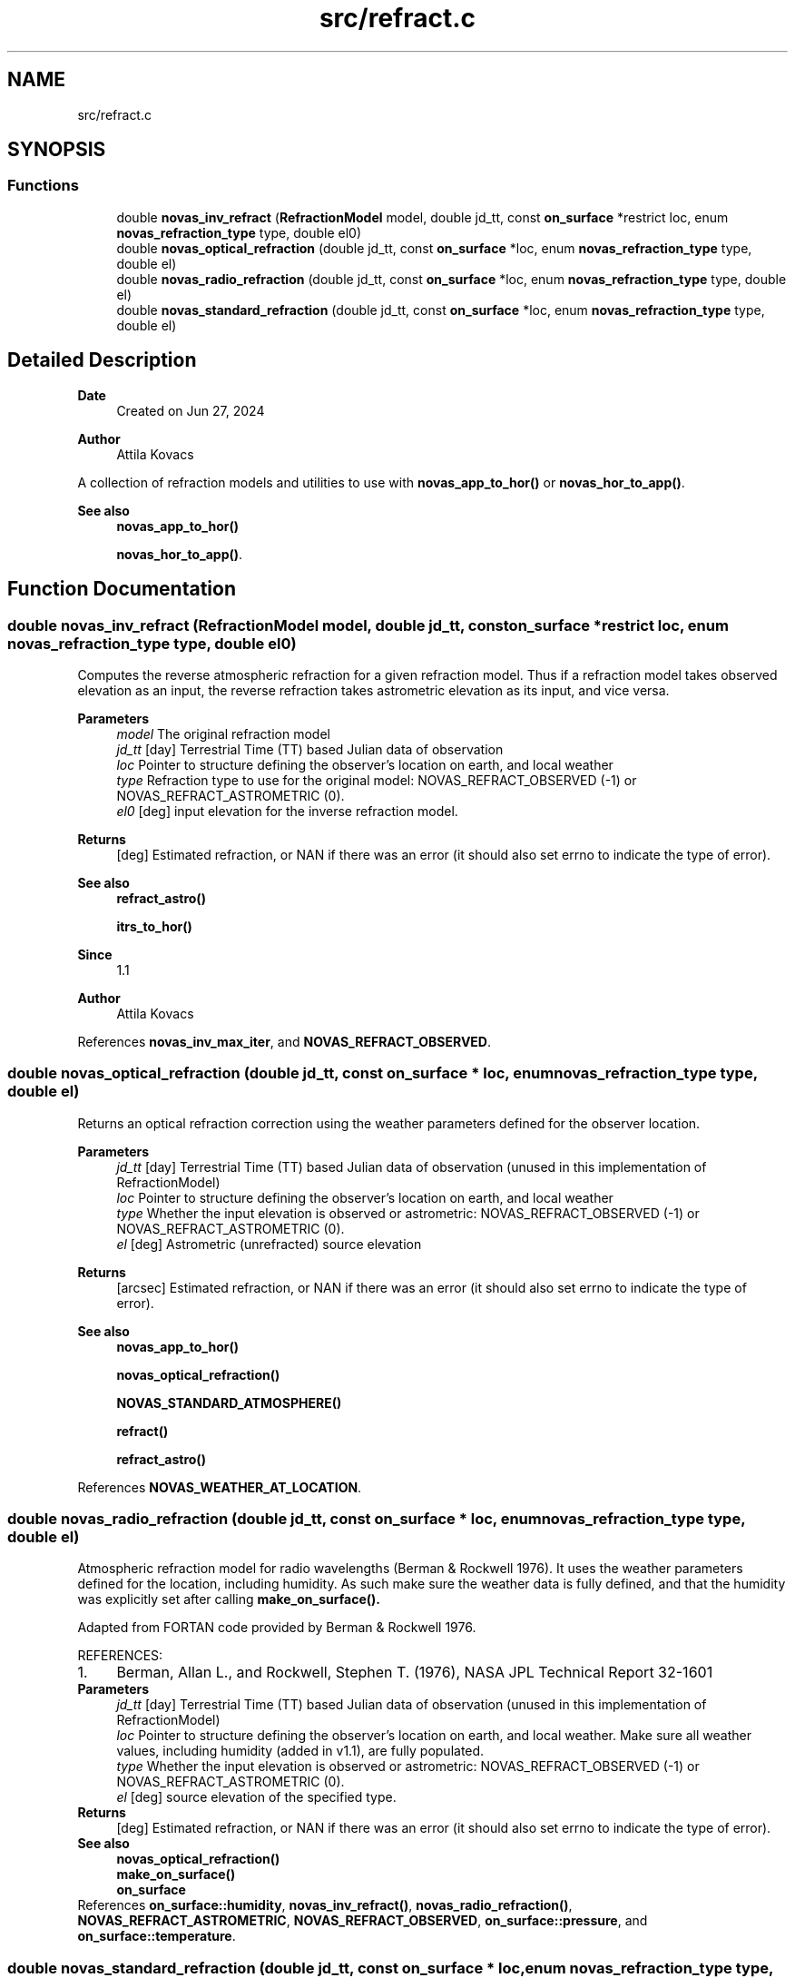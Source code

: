 .TH "src/refract.c" 3 "Version v1.3" "SuperNOVAS" \" -*- nroff -*-
.ad l
.nh
.SH NAME
src/refract.c
.SH SYNOPSIS
.br
.PP
.SS "Functions"

.in +1c
.ti -1c
.RI "double \fBnovas_inv_refract\fP (\fBRefractionModel\fP model, double jd_tt, const \fBon_surface\fP *restrict loc, enum \fBnovas_refraction_type\fP type, double el0)"
.br
.ti -1c
.RI "double \fBnovas_optical_refraction\fP (double jd_tt, const \fBon_surface\fP *loc, enum \fBnovas_refraction_type\fP type, double el)"
.br
.ti -1c
.RI "double \fBnovas_radio_refraction\fP (double jd_tt, const \fBon_surface\fP *loc, enum \fBnovas_refraction_type\fP type, double el)"
.br
.ti -1c
.RI "double \fBnovas_standard_refraction\fP (double jd_tt, const \fBon_surface\fP *loc, enum \fBnovas_refraction_type\fP type, double el)"
.br
.in -1c
.SH "Detailed Description"
.PP 

.PP
\fBDate\fP
.RS 4
Created on Jun 27, 2024 
.RE
.PP
\fBAuthor\fP
.RS 4
Attila Kovacs
.RE
.PP
A collection of refraction models and utilities to use with \fBnovas_app_to_hor()\fP or \fBnovas_hor_to_app()\fP\&.
.PP
\fBSee also\fP
.RS 4
\fBnovas_app_to_hor()\fP 
.PP
\fBnovas_hor_to_app()\fP\&. 
.RE
.PP

.SH "Function Documentation"
.PP 
.SS "double novas_inv_refract (\fBRefractionModel\fP model, double jd_tt, const \fBon_surface\fP *restrict loc, enum \fBnovas_refraction_type\fP type, double el0)"
Computes the reverse atmospheric refraction for a given refraction model\&. Thus if a refraction model takes observed elevation as an input, the reverse refraction takes astrometric elevation as its input, and vice versa\&.
.PP
\fBParameters\fP
.RS 4
\fImodel\fP The original refraction model 
.br
\fIjd_tt\fP [day] Terrestrial Time (TT) based Julian data of observation 
.br
\fIloc\fP Pointer to structure defining the observer's location on earth, and local weather 
.br
\fItype\fP Refraction type to use for the original model: NOVAS_REFRACT_OBSERVED (-1) or NOVAS_REFRACT_ASTROMETRIC (0)\&. 
.br
\fIel0\fP [deg] input elevation for the inverse refraction model\&. 
.RE
.PP
\fBReturns\fP
.RS 4
[deg] Estimated refraction, or NAN if there was an error (it should also set errno to indicate the type of error)\&.
.RE
.PP
\fBSee also\fP
.RS 4
\fBrefract_astro()\fP 
.PP
\fBitrs_to_hor()\fP
.RE
.PP
\fBSince\fP
.RS 4
1\&.1 
.RE
.PP
\fBAuthor\fP
.RS 4
Attila Kovacs 
.RE
.PP

.PP
References \fBnovas_inv_max_iter\fP, and \fBNOVAS_REFRACT_OBSERVED\fP\&.
.SS "double novas_optical_refraction (double jd_tt, const \fBon_surface\fP * loc, enum \fBnovas_refraction_type\fP type, double el)"
Returns an optical refraction correction using the weather parameters defined for the observer location\&.
.PP
\fBParameters\fP
.RS 4
\fIjd_tt\fP [day] Terrestrial Time (TT) based Julian data of observation (unused in this implementation of RefractionModel) 
.br
\fIloc\fP Pointer to structure defining the observer's location on earth, and local weather 
.br
\fItype\fP Whether the input elevation is observed or astrometric: NOVAS_REFRACT_OBSERVED (-1) or NOVAS_REFRACT_ASTROMETRIC (0)\&. 
.br
\fIel\fP [deg] Astrometric (unrefracted) source elevation 
.RE
.PP
\fBReturns\fP
.RS 4
[arcsec] Estimated refraction, or NAN if there was an error (it should also set errno to indicate the type of error)\&.
.RE
.PP
\fBSee also\fP
.RS 4
\fBnovas_app_to_hor()\fP 
.PP
\fBnovas_optical_refraction()\fP 
.PP
\fBNOVAS_STANDARD_ATMOSPHERE()\fP 
.PP
\fBrefract()\fP 
.PP
\fBrefract_astro()\fP 
.RE
.PP

.PP
References \fBNOVAS_WEATHER_AT_LOCATION\fP\&.
.SS "double novas_radio_refraction (double jd_tt, const \fBon_surface\fP * loc, enum \fBnovas_refraction_type\fP type, double el)"
Atmospheric refraction model for radio wavelengths (Berman & Rockwell 1976)\&. It uses the weather parameters defined for the location, including humidity\&. As such make sure the weather data is fully defined, and that the humidity was explicitly set after calling \fC\fBmake_on_surface()\fP\fP\&.
.PP
Adapted from FORTAN code provided by Berman & Rockwell 1976\&.
.PP
REFERENCES: 
.PD 0
.IP "1." 4
Berman, Allan L\&., and Rockwell, Stephen T\&. (1976), NASA JPL Technical Report 32-1601 
.PP
.PP
\fBParameters\fP
.RS 4
\fIjd_tt\fP [day] Terrestrial Time (TT) based Julian data of observation (unused in this implementation of RefractionModel) 
.br
\fIloc\fP Pointer to structure defining the observer's location on earth, and local weather\&. Make sure all weather values, including humidity (added in v1\&.1), are fully populated\&. 
.br
\fItype\fP Whether the input elevation is observed or astrometric: NOVAS_REFRACT_OBSERVED (-1) or NOVAS_REFRACT_ASTROMETRIC (0)\&. 
.br
\fIel\fP [deg] source elevation of the specified type\&. 
.RE
.PP
\fBReturns\fP
.RS 4
[deg] Estimated refraction, or NAN if there was an error (it should also set errno to indicate the type of error)\&.
.RE
.PP
\fBSee also\fP
.RS 4
\fBnovas_optical_refraction()\fP 
.PP
\fBmake_on_surface()\fP 
.PP
\fBon_surface\fP 
.RE
.PP

.PP
References \fBon_surface::humidity\fP, \fBnovas_inv_refract()\fP, \fBnovas_radio_refraction()\fP, \fBNOVAS_REFRACT_ASTROMETRIC\fP, \fBNOVAS_REFRACT_OBSERVED\fP, \fBon_surface::pressure\fP, and \fBon_surface::temperature\fP\&.
.SS "double novas_standard_refraction (double jd_tt, const \fBon_surface\fP * loc, enum \fBnovas_refraction_type\fP type, double el)"
Returns an optical refraction correction for a standard atmosphere\&.
.PP
\fBParameters\fP
.RS 4
\fIjd_tt\fP [day] Terrestrial Time (TT) based Julian data of observation (unused in this implementation of RefractionModel) 
.br
\fIloc\fP Pointer to structure defining the observer's location on earth, and local weather 
.br
\fItype\fP Whether the input elevation is observed or astrometric: NOVAS_REFRACT_OBSERVED (-1) or NOVAS_REFRACT_ASTROMETRIC (0)\&. 
.br
\fIel\fP [deg] Astrometric (unrefracted) source elevation 
.RE
.PP
\fBReturns\fP
.RS 4
[deg] Estimated refraction, or NAN if there was an error (it should also set errno to indicate the type of error)\&.
.RE
.PP
\fBSee also\fP
.RS 4
\fBnovas_app_to_hor()\fP 
.PP
\fBnovas_optical_refraction()\fP 
.PP
\fBNOVAS_STANDARD_ATMOSPHERE()\fP 
.PP
\fBrefract()\fP 
.PP
\fBrefract_astro()\fP 
.RE
.PP

.PP
References \fBNOVAS_STANDARD_ATMOSPHERE\fP\&.
.SH "Author"
.PP 
Generated automatically by Doxygen for SuperNOVAS from the source code\&.
